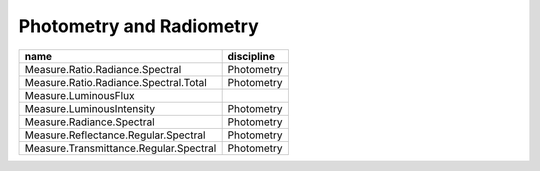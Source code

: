 Photometry and Radiometry
-------------------------

+--------------------------------------------------+--------------------+
|name                                              |discipline          |
+==================================================+====================+
|Measure.Ratio.Radiance.Spectral                   |Photometry          |
+--------------------------------------------------+--------------------+
|Measure.Ratio.Radiance.Spectral.Total             |Photometry          |
+--------------------------------------------------+--------------------+
|Measure.LuminousFlux                              |                    |
+--------------------------------------------------+--------------------+
|Measure.LuminousIntensity                         |Photometry          |
+--------------------------------------------------+--------------------+
|Measure.Radiance.Spectral                         |Photometry          |
+--------------------------------------------------+--------------------+
|Measure.Reflectance.Regular.Spectral              |Photometry          |
+--------------------------------------------------+--------------------+
|Measure.Transmittance.Regular.Spectral            |Photometry          |
+--------------------------------------------------+--------------------+
